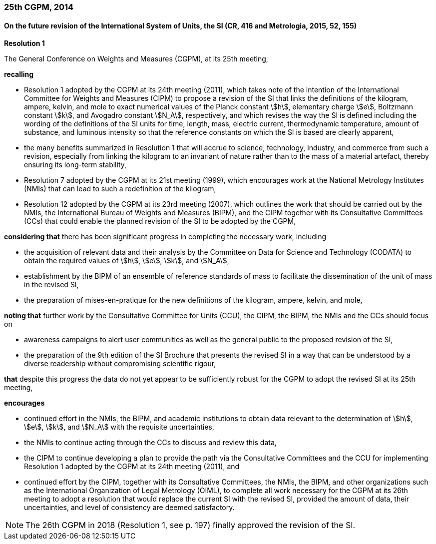 === 25th CGPM, 2014

==== On the future revision of the International System of Units, the SI (CR, 416 and Metrologia, 2015, 52, 155)

[align=center]
*Resolution 1*

The General Conference on Weights and Measures (CGPM), at its 25th meeting,

*recalling*

* Resolution 1 adopted by the CGPM at its 24th meeting (2011), which takes note of the intention of the International Committee for Weights and Measures (CIPM) to propose a revision of the SI that links the definitions of the kilogram, ampere, kelvin, and mole to exact numerical values of the Planck constant stem:[h], elementary charge stem:[e], Boltzmann constant stem:[k], and Avogadro constant stem:[N_A], respectively, and which revises the way the SI is defined including the wording of the definitions of the SI units for time, length, mass, electric current, thermodynamic temperature, amount of substance, and luminous intensity so that the reference constants on which the SI is based are clearly apparent,
* the many benefits summarized in Resolution 1 that will accrue to science, technology, industry, and commerce from such a revision, especially from linking the kilogram to an invariant of nature rather than to the mass of a material artefact, thereby ensuring its long-term stability,
* Resolution 7 adopted by the CGPM at its 21st meeting (1999), which encourages work at the National Metrology Institutes (NMIs) that can lead to such a redefinition of the kilogram,
* Resolution 12 adopted by the CGPM at its 23rd meeting (2007), which outlines the work that should be carried out by the NMIs, the International Bureau of Weights and Measures (BIPM), and the CIPM together with its Consultative Committees (CCs) that could enable the planned revision of the SI to be adopted by the CGPM,

*considering that* there has been significant progress in completing the necessary work, including

* the acquisition of relevant data and their analysis by the Committee on Data for Science and Technology (CODATA) to obtain the required values of stem:[h], stem:[e], stem:[k], and stem:[N_A],
* establishment by the BIPM of an ensemble of reference standards of mass to facilitate the dissemination of the unit of mass in the revised SI,
* the preparation of mises-en-pratique for the new definitions of the kilogram, ampere, kelvin, and mole,

*noting that* further work by the Consultative Committee for Units (CCU), the CIPM, the BIPM, the NMIs and the CCs should focus on

* awareness campaigns to alert user communities as well as the general public to the proposed revision of the SI,
* the preparation of the 9th edition of the SI Brochure that presents the revised SI in a way that can be understood by a diverse readership without compromising scientific rigour,

*that* despite this progress the data do not yet appear to be sufficiently robust for the CGPM to adopt the revised SI at its 25th meeting,

*encourages*

* continued effort in the NMIs, the BIPM, and academic institutions to obtain data relevant to the determination of stem:[h], stem:[e], stem:[k], and stem:[N_A] with the requisite uncertainties,
* the NMIs to continue acting through the CCs to discuss and review this data,
* the CIPM to continue developing a plan to provide the path via the Consultative Committees and the CCU for implementing Resolution 1 adopted by the CGPM at its 24th meeting (2011), and
* continued effort by the CIPM, together with its Consultative Committees, the NMIs, the BIPM, and other organizations such as the International Organization of Legal Metrology (OIML), to complete all work necessary for the CGPM at its 26th meeting to adopt a resolution that would replace the current SI with the revised SI, provided the amount of data, their uncertainties, and level of consistency are deemed satisfactory.

NOTE: The 26th CGPM in 2018 (Resolution 1, see p. 197) finally approved the revision of the SI.